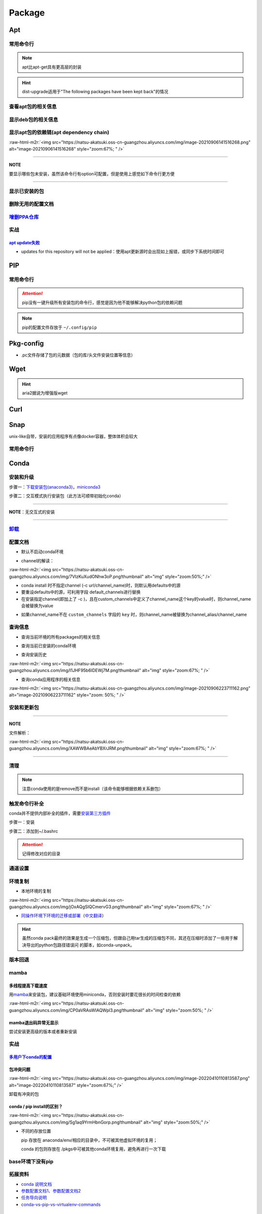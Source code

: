 .. role:: raw-html-m2r(raw)
   :format: html


Package
=======

Apt
---

常用命令行
^^^^^^^^^^

.. prompt:: bash $,# auto

   $ apt clean                 # 清除安装包
   $ apt remove <pkg_name>  # 卸载软件，保留配置文件
   $ apt purge <pkg_name>   # 卸载软件和相关的配置文件
   $ apt autoremove            # 卸载已无用和自动安装的软件
   $ apt dist-upgrade     # 升级安装包（升级时会删除一些影响依赖的包）
   $ apt-mark hold <pkg_name> # 将某些包设置为手动更新

   $ dpkg -i <deb_package>     # 安装包
   # -r: remove
   # -P: purge（此处为大写）
   # 也可以使用gdebi（需安装），其能更好的解决依赖问题
   $ gdebi <deb_package>  # 安装

.. note:: apt比apt-get具有更高层的封装



.. image:: https://natsu-akatsuki.oss-cn-guangzhou.aliyuncs.com/img/R4zpxUhoGXPLpgN0.png!thumbnail
   :target: https://natsu-akatsuki.oss-cn-guangzhou.aliyuncs.com/img/R4zpxUhoGXPLpgN0.png!thumbnail
   :alt: img


.. hint::  dist-upgrade适用于"The following packages have been kept back"的情况


查看apt包的相关信息
^^^^^^^^^^^^^^^^^^^

.. prompt:: bash $,# auto

   # 除了显示依赖信息还会显示package的其他信息（如maintainer,recommends packages）
   $ apt show <package_name>
   # 仅显示依赖信息
   $ apt-cache depends <package_name>

显示deb包的相关信息
^^^^^^^^^^^^^^^^^^^

.. prompt:: bash $,# auto

   # Show information about a package
   $ dpkg -I <archive/deb>

显示apt包的依赖链(apt dependency chain)
^^^^^^^^^^^^^^^^^^^^^^^^^^^^^^^^^^^^^^^

.. prompt:: bash $,# auto

   $ sudo apt install apt-rdepends
   $ apt-rdepends -p <package_name>
   # -p: 在依赖包后面追加状态信息
   # -r：显示哪些package依赖当前的package

:raw-html-m2r:`<img src="https://natsu-akatsuki.oss-cn-guangzhou.aliyuncs.com/img/image-20210906141516268.png" alt="image-20210906141516268" style="zoom:67%; " />`

----

**NOTE**

要显示哪些包未安装，虽然该命令行有option可配置，但是使用上感觉如下命令行更方便

.. prompt:: bash $,# auto

   $ apt-rdepends -p <package_name> | grep NotInstalled

----

显示已安装的包
^^^^^^^^^^^^^^

.. prompt:: bash $,# auto

   $ apt list --install
   $ dpkg -l

删除无用的配置文档
^^^^^^^^^^^^^^^^^^

.. prompt:: bash $,# auto

   $ dpkg -l | grep "^rc" | awk '{print $2}' | sudo xargs apt -y purge

`增删PPA仓库 <https://linuxconfig.org/how-to-list-and-remove-ppa-repository-on-ubuntu-18-04-bionic-beaver-linux>`_
^^^^^^^^^^^^^^^^^^^^^^^^^^^^^^^^^^^^^^^^^^^^^^^^^^^^^^^^^^^^^^^^^^^^^^^^^^^^^^^^^^^^^^^^^^^^^^^^^^^^^^^^^^^^^^^^^^^^^^

实战
^^^^

`apt update失败 <https://askubuntu.com/questions/1095266/apt-get-update-failed-because-certificate-verification-failed-because-handshake>`_
~~~~~~~~~~~~~~~~~~~~~~~~~~~~~~~~~~~~~~~~~~~~~~~~~~~~~~~~~~~~~~~~~~~~~~~~~~~~~~~~~~~~~~~~~~~~~~~~~~~~~~~~~~~~~~~~~~~~~~~~~~~~~~~~~~~~~~~~~~~~~~~


* updates for this repository will not be applied：使用apt更新源时会出现如上报错，或同步下系统时间即可

PIP
---

常用命令行
^^^^^^^^^^

.. prompt:: bash $,# auto

   # ---下载--- #
   $ pip install --upgrade / -U <pkg_name>  # 升级给定package
   $ pip install -r <requirements.txt>      # 下载文档中给定的依赖
   $ pip install -i <某源>                  # 通过给定源进行下载
   $ pip install --no-cache-dir             # 不保留缓存地安装
   # ---查看包信息--- #
   $ pip show <pkg_name>
   $ pip list --outdate     # 查看可升级的包
   # ---pip安装到当前用户--- #
   $ pip install --user <pkg_name>
   # ---清除pip缓存--- #
   $ rm -r ~/.cache/pip
   # ---卸载包及其依赖--- #
   # pip install pip-autoremove
   $ pip-autoremove <pkg_name>

.. attention:: pip没有一键升级所有安装包的命令行，感觉是因为他不能够解决python包的依赖问题


.. note:: pip的配置文件存放于 ``~/.config/pip``


Pkg-config
----------


* .pc文件存储了包的元数据（包的库/头文件安装位置等信息）

.. prompt:: bash $,# auto

   # 查看系统的安装包
   $ pkg-config --list-all | grep opencv
   # 查看安装包的版本
   $ pkg-config --modversion opencv4
   $ more /usr/lib/x86_64-linux-gnu/pkgconfig/opencv4.pc

Wget
----

.. prompt:: bash $,# auto

   $ wget -c <链接> -O <file_name>
   # -c: 断点下载
   # -O：重命名

.. hint:: aria2据说为增强版wget


Curl
----

.. prompt:: bash $,# auto

   $ curl
   # -k, --insecure      Allow insecure server connections when using SSL
   # -i, --include       Include protocol response headers in the output
   # -s, --silent        Silent mode
   # -L, --location      Follow redirects (配合tee重定向输出数据到文件)
   # --output <file>     Write to file instead of stdout


.. image:: https://natsu-akatsuki.oss-cn-guangzhou.aliyuncs.com/img/image-20211101171306726.png
   :target: https://natsu-akatsuki.oss-cn-guangzhou.aliyuncs.com/img/image-20211101171306726.png
   :alt: image-20211101171306726


Snap
----

unix-like自带，安装的应用程序有点像docker容器，整体体积会较大

常用命令行
^^^^^^^^^^

.. prompt:: bash $,# auto

   $ snap list                           # 列出已安装的snap包
   $ sudo snap remove <pkg>              # 卸载snap中安装的包
   $ sudo apt autoremove --purge snapd   # 卸载snap-core

Conda
-----

安装和升级
^^^^^^^^^^

步骤一：\ `下载安装包(anaconda3) <https://www.anaconda.com/products/individual>`_\ ，\ `miniconda3 <https://conda.io/projects/conda/en/latest/user-guide/install/linux.html>`_

.. prompt:: bash $,# auto

   # 完整版anaconda3
   $ https://repo.anaconda.com/archive/Anaconda3-2022.05-Linux-x86_64.sh -O ./anaconda.sh
   # 执行脚本
   $ conda update conda

   # miniconda3
   $ wget -c https://repo.anaconda.com/miniconda/Miniconda3-py39_4.11.0-Linux-x86_64.sh
   # 执行脚本
   (base) $ conda update conda

步骤二：交互模式执行安装包（此方法可顺带初始化conda）

----

**NOTE**\ ：无交互式的安装

.. prompt:: bash $,# auto

   $ /bin/bash anaconda.sh -b -p /opt/conda 
   $ 'export PATH=/opt/conda/bin:$PATH' >> ~/.bashrc 
   $ conda init 
   $ conda config --set auto_activate_base false $
   $ conda update conda

   # -b run install in batch mode (without manual intervention), it is expected the license terms are agreed upon
   # -p PREFIX  install prefix, defaults to $PREFIX, must not contain spaces.

----

`卸载 <https://docs.anaconda.com/anaconda/install/uninstall/>`_
^^^^^^^^^^^^^^^^^^^^^^^^^^^^^^^^^^^^^^^^^^^^^^^^^^^^^^^^^^^^^^^^^^^

.. prompt:: bash $,# auto

   (base) $ conda install anaconda-clean
   (base) $ anaconda-clean
   $ rm -rf ~/anaconda3

配置文档
^^^^^^^^


* 默认不启动conda环境

.. prompt:: bash $,# auto

   $ conda config --set auto_activate_base false


* channel的解读：

:raw-html-m2r:`<img src="https://natsu-akatsuki.oss-cn-guangzhou.aliyuncs.com/img/7VIzKuXudONhw3oP.png!thumbnail" alt="img" style="zoom:50%;" />`


* conda install 时不指定channel (-c url/channel_name)时，则默认用defaults中的源
* 要重设defaults中的源，可利用字段 default_channels进行替换
* 在安装指定channel(即加上了 -c )，且在custom_channels中定义了channel_name这个key的value时，则channel_name会被替换为value

.. prompt:: bash $,# auto

   $ conda install -c pytorch <package_name>
   # 例如如上命令行将转换为：
   $ conda install -c https://mirrors.gdut.edu.cn/anaconda/cloud/pytorch <package_name>


* 如果channel_name不在 ``custom_channels`` 字段的 ``key`` 时，则channel_name被替换为channel_alias/channel_name  

查询信息
^^^^^^^^


* 查询当前环境的所有packages的相关信息

.. prompt:: bash $,# auto

   $ conda list
   # -n <env>: 指定环境


* 查询当前已安装的conda环境

.. prompt:: bash $,# auto

   $ conda env list


* 查询安装历史

.. prompt:: bash $,# auto

   $ conda list --revisions

:raw-html-m2r:`<img src="https://natsu-akatsuki.oss-cn-guangzhou.aliyuncs.com/img/I1JHF95b6IDEWj7M.png!thumbnail" alt="img" style="zoom:67%; " />`


* 查询conda应用程序的相关信息

.. prompt:: bash $,# auto

   $ conda info

:raw-html-m2r:`<img src="https://natsu-akatsuki.oss-cn-guangzhou.aliyuncs.com/img/image-20210906223711162.png" alt="image-20210906223711162" style="zoom: 50%; " />`

安装和更新包
^^^^^^^^^^^^

.. prompt:: bash $,# auto

   # 根据文件更新当前环境
   $ conda env update -f <文件名>
   # 跳过interaction进行安装
   $ conda install -y
   # 包的导出和导入
   $ conda env export -n 环境名 > 文件名.yml
   $ conda env create -f 文件名.yml

----

**NOTE**

文件解析：

:raw-html-m2r:`<img src="https://natsu-akatsuki.oss-cn-guangzhou.aliyuncs.com/img/XAWWBAeAbYBXrJRM.png!thumbnail" alt="img" style="zoom:67%; " />`

----

清理
^^^^

.. prompt:: bash $,# auto

   # 删除缓存、索引等
   $ conda clean -a
   # 删除环境
   $ conda env remove -n <env_name>
   # 删除包
   $ conda remove -n <env_name> <pkg>

.. note:: 注意conda使用的是remove而不是install（该命令能够根据依赖关系删包）


触发命令行补全
^^^^^^^^^^^^^^

conda并不提供内部补全的插件，需要\ `安装第三方插件 <https://github.com/tartansandal/conda-bash-completion>`_

步骤一：安装

.. prompt:: bash $,# auto

   $ conda install -n base -c conda-forge conda-bash-completion

步骤二：添加到~/.bashrc

.. prompt:: bash $,# auto

   # 配置conda代码补全
   CONDA_ROOT="${HOME}/anaconda3"
   if [[ -r $CONDA_ROOT/etc/profile.d/bash_completion.sh ]]; then
       source $CONDA_ROOT/etc/profile.d/bash_completion.sh
   fi

.. attention:: 记得修改对应的目录


通道设置
^^^^^^^^

.. prompt:: bash $,# auto

   # 查看通道
   $ conda config --show channels
   # 添加conda-forge作为通道
   $ conda config --add channels conda-forge
   # 安装时指定特定通道
   $ conda install -n base --override-channels -c conda-forge mamba=0.23.1

环境复制
^^^^^^^^


* 本地环境的复制

.. prompt:: bash $,# auto

   $ conda create --clone <被复制的环境> -n <粘贴的环境名>

:raw-html-m2r:`<img src="https://natsu-akatsuki.oss-cn-guangzhou.aliyuncs.com/img/jOxAQgSIQCmervG3.png!thumbnail" alt="img" style="zoom:67%; " />`


* `同操作环境下环境的迁移或部署 <https://conda.github.io/conda-pack/>`_\ （\ `中文翻译 <https://zhuanlan.zhihu.com/p/87344422>`_\ ）

.. prompt:: bash $,# auto

   # base环境下安装 
   $ conda install conda-pack 
   # src机上打包指定环境 
   $ conda pack -n <环境名> 
   # dst机上解压缩（tar...），解压缩到env目录下 
   $ ... 
   # 修复python package前缀项(conda-unpack在bin目录下) 
   $ conda activate <环境名>  && conda-unpack

.. hint:: 虽然conda pack最终的效果是生成一个压缩包，但跟自己用tar生成的压缩包不同，其还在压缩时添加了一些用于解决导出的python包路径错误问 的脚本，如conda-unpack。


版本回退
^^^^^^^^

.. prompt:: bash $,# auto

   # 查看已有的版本
   $ conda list --revision
   # 回退
   $ conda install --rev <revision number>

mamba
^^^^^

多线程提高下载速度
~~~~~~~~~~~~~~~~~~

用\ `mamba <https://github.com/mamba-org/mamba>`_\ 来安装包，建议基础环境使用miniconda，否则安装时要花很长的时间检查的依赖

.. prompt:: bash $,# auto

   $ conda install -n base --override-channels -c conda-forge mamba=0.24.0
   $ mamba install <package_name>

:raw-html-m2r:`<img src="https://natsu-akatsuki.oss-cn-guangzhou.aliyuncs.com/img/CP0aVRAsWIAQWpl3.png!thumbnail" alt="img" style="zoom:50%; " />`

mamba退出码异常无显示
~~~~~~~~~~~~~~~~~~~~~

尝试安装更高级的版本或者重新安装

实战
^^^^

`多用户下conda的配置 <https://docs.anaconda.com/anaconda/install/multi-user/>`_
~~~~~~~~~~~~~~~~~~~~~~~~~~~~~~~~~~~~~~~~~~~~~~~~~~~~~~~~~~~~~~~~~~~~~~~~~~~~~~~~~~~

包冲突问题
~~~~~~~~~~

:raw-html-m2r:`<img src="https://natsu-akatsuki.oss-cn-guangzhou.aliyuncs.com/img/image-20220410110813587.png" alt="image-20220410110813587" style="zoom:67%;" />`

卸载有冲突的包

.. prompt:: bash $,# auto

   $ conda uninstall liblapack liblapacke libcblas libblas

conda / pip install的区别？
~~~~~~~~~~~~~~~~~~~~~~~~~~~

:raw-html-m2r:`<img src="https://natsu-akatsuki.oss-cn-guangzhou.aliyuncs.com/img/Sg1aq9YrmHbnGorp.png!thumbnail" alt="img" style="zoom:50%;" />`


* 
  不同的存放位置

  pip 存放在 anaconda/env/相应的目录中，不可被其他虚拟环境的复用；

  conda 的包则存放在 /pkgs中可被其他conda环境复用，避免再进行一次下载

base环境下没有pip
^^^^^^^^^^^^^^^^^

.. prompt:: bash $,# auto

   # 查看base环境的pip，发现其使用是系统的
   (base) $ which pip
   # /usr/bin/pip
   # 安装pip到conda base环境
   (base) $ conda install pip

拓展资料
^^^^^^^^


* `conda 说明文档 <https://docs.conda.io/projects/conda/en/latest/user-guide/>`_
* `参数配置文档1 <https://conda.io/projects/conda/en/latest/user-guide/configuration/index.html>`_\ 、\ `参数配置文档2 <https://conda.io/projects/conda/en/latest/configuration.html?highlight=custom_channels%3A>`_
* `任务导向说明 <https://docs.conda.io/projects/conda/en/latest/user-guide/tasks/index.html>`_
* `conda-vs-pip-vs-virtualenv-commands <https://docs.conda.io/projects/conda/en/latest/commands.html#conda-vs-pip-vs-virtualenv-commands>`_

`PPA <https://launchpad.net/ubuntu/+ppas>`_
-----------------------------------------------

`添加PPA到PC <https://help.launchpad.net/Packaging/PPA/InstallingSoftware>`_
^^^^^^^^^^^^^^^^^^^^^^^^^^^^^^^^^^^^^^^^^^^^^^^^^^^^^^^^^^^^^^^^^^^^^^^^^^^^^^^^

.. prompt:: bash $,# auto

   # sudo add-apt-repository ppa:user/ppa-name
   $ sudo add-apt-repository ppa:natsu-akatsuki/sleipnir

.. note:: 本质上是往 ``/etc/apt/sources.list.d`` 中添加source.list


`创建PPA <https://help.launchpad.net/Packaging/PPA>`_
^^^^^^^^^^^^^^^^^^^^^^^^^^^^^^^^^^^^^^^^^^^^^^^^^^^^^^^^^

Activating a PPA

打包一个文件到PPA
^^^^^^^^^^^^^^^^^

步骤一：\ `上传GPG到ubuntu server <https://help.ubuntu.com/community/GnuPrivacyGuardHowto>`_\ ，以让所有客户端可获取

.. prompt:: bash $,# auto

   # gpg --keyserver keyserver.ubuntu.com --send-keys <yourkeyID>
   $ gpg --keyserver keyserver.ubuntu.com --send-keys 96037357E6D61138
   # 查看是否上传成功
   $ gpg --keyserver hkp://keyserver.ubuntu.com --search-key <yourkeyID>

步骤二：\ `launchpad中添加GPG密钥 <https://launchpad.net/+help-registry/import-pgp-key.html>`_


.. image:: https://natsu-akatsuki.oss-cn-guangzhou.aliyuncs.com/img/image-20220125003446149.png
   :target: https://natsu-akatsuki.oss-cn-guangzhou.aliyuncs.com/img/image-20220125003446149.png
   :alt: image-20220125003446149


步骤三：生成template

.. prompt:: bash $,# auto

   # cd到待打包的文件中
   $ dh_make --createorig -s -y
   $ dh_make -p tutorial_0.0.1 --single --native --copyright mit --email hong877381@gmail.com
   # optioin:
   # -y, --yes             automatic yes to prompts and run non-interactively
   # -s, --single          set package class to single
   # -i, --indep           set package class to arch-independent
   # -l, --library         set package class to library
   # --python              set package class to python
   # --createorig
   $ rm debian/*.ex debian/*.EX   # 删除不需要的文件

.. note:: For dh_make to find the package name and version, the current directory needs to be in the format of <package>-<version>. Alternatively use the_-p flag using the format <name>_<version> to override it. The directory name you have specified is invalid!



* 其中主要是要完善changelog、copyright、control文件

----

**ATTENTION**


.. image:: https://natsu-akatsuki.oss-cn-guangzhou.aliyuncs.com/img/image-20220125105404202.png
   :target: https://natsu-akatsuki.oss-cn-guangzhou.aliyuncs.com/img/image-20220125105404202.png
   :alt: image-20220125105404202


----

.. prompt:: bash $,# auto

   $ perl -i -0777 -pe "s/(Copyright: ).+\n +.+/\${1}$(date +%Y) natsu-akatsiku Foo <hong877381@gmail.com>/" copyright

步骤四：构建deb包


* 填写完成后即进行打包和sign

.. prompt:: bash $,# auto

   $ sudo apt-get install devscripts build-essential lintian
   # 等价于：cd到待打包的目录，构建deb包
   $ dpkg-buildpackage -us -uc
   # option:
   # -us, --unsigned-source      unsigned source package
   # -uc, --unsigned-changes     unsigned .buildinfo and .changes file.

   # sign .changes file（会同时把dsc, buildinfo也sign了）
   $ debsign -k <keyID> <filename>.changes

   # 要一体化dpkg-buildpackage和debsign命令则可以使用debuild命令
   # 打包和sign文件，注意k后无空格
   $ debuild -k<keyID> -S

步骤五：\ `上传文件到PPA <https://help.launchpad.net/Packaging/PPA/Uploading>`_

.. prompt:: bash $,# auto

   $ sudo apt install dput
   # dput ppa:your-lp-id/ppa <source.changes>
   $ dput ppa:natsu-akatsuki/sleipnir <source.changes>

.. note:: 可查看绑定邮件看上传情况


Q&A
~~~


* Failed to add key. helios@helios:\ **~**\ $ sudo add-apt-repository ppa:natsu-akatsuki/sleipnir. More info: https://launchpad.net/~natsu-akatsuki/+archive/ubuntu/sleipnir. Press [ENTER] to continue or Ctrl-c to cancel adding it. Error: signing key fingerprint does not exist. Failed to add key.

..

   等一段时间。（已设置GPG的情况下）package上传成功后，不会很快生效，需要等一段时间。



* `上传失败 <https://help.launchpad.net/Packaging/UploadErrors>`_

参考资料
^^^^^^^^


* `ppa-guide之十万个为什么 <https://itsfoss.com/ppa-guide/>`_
* `利用debuild整合版工具来构建deb包 <https://blog.packagecloud.io/buildling-debian-packages-with-debuild/>`_
* `debian目录的相关描述 <https://packaging.ubuntu.com/html/debian-dir-overview.html>`_

关闭gnome的软件更新自启动
-------------------------

.. prompt:: bash $,# auto

   $ sudo rm /etc/xdg/autostart/update-notifier.desktop
